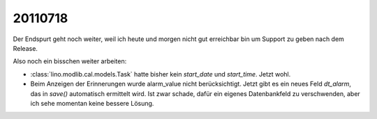 20110718
========

Der Endspurt geht noch weiter, weil ich heute und morgen nicht gut 
erreichbar bin um Support zu geben nach dem Release. 

Also noch ein bisschen weiter arbeiten:

- :class:`lino.modlib.cal.models.Task` hatte bisher kein `start_date` 
  und `start_time`. Jetzt wohl.

- Beim Anzeigen der Erinnerungen wurde alarm_value nicht berücksichtigt.
  Jetzt gibt es ein neues Feld `dt_alarm`, das in `save()` automatisch 
  ermittelt wird. Ist zwar schade, dafür ein eigenes Datenbankfeld zu 
  verschwenden, aber ich sehe momentan keine bessere Lösung.

